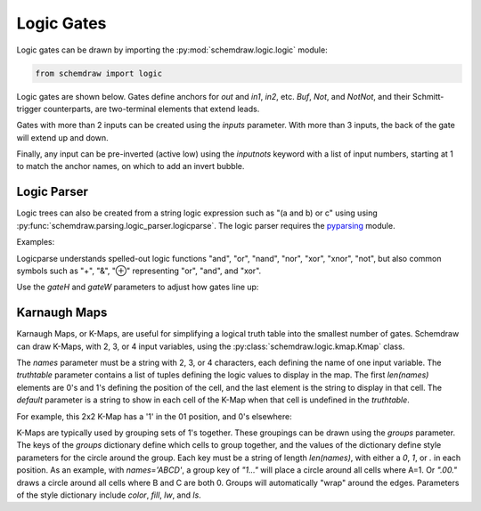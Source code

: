 Logic Gates
===========

.. jupyter-execute::
    :hide-code:

    %config InlineBackend.figure_format = 'svg'
    import schemdraw
    from schemdraw import logic


Logic gates can be drawn by importing the :py:mod:`schemdraw.logic.logic` module:

.. code-block:: python

    from schemdraw import logic


Logic gates are shown below. Gates define anchors for `out` and `in1`, `in2`, etc.
`Buf`, `Not`, and `NotNot`, and their Schmitt-trigger counterparts, are two-terminal elements that extend leads.


.. jupyter-execute::
    :hide-code:

    def drawElements(elmlist, cols=3, dx=8, dy=2):
        d = schemdraw.Drawing(fontsize=12)
        for i, e in enumerate(elmlist):
            y = i//cols*-dy
            x = (i%cols) * dx

            eplaced = d.add(getattr(logic, e), d='right', xy=[x, y])
            eplaced.add_label(e, loc='rgt', ofst=.2, align=('left', 'center'))
        return d

    elms = ['And', 'Nand', 'Or', 'Nor', 'Xor', 'Xnor',
            'Buf', 'Not', 'NotNot', 'Tgate',
            'Schmitt', 'SchmittNot', 'SchmittAnd', 'SchmittNand']
    drawElements(elms, dx=6)



Gates with more than 2 inputs can be created using the `inputs` parameter. With more than 3 inputs, the back of the gate will extend up and down.

.. jupyter-execute::

    logic.Nand(inputs=3)


.. jupyter-execute::

    logic.Nor(inputs=4)
    

Finally, any input can be pre-inverted (active low) using the `inputnots` keyword with a list of input numbers, starting at 1 to match the anchor names, on which to add an invert bubble.


.. jupyter-execute::

    logic.Nand(inputs=3, inputnots=[1])


Logic Parser
------------

Logic trees can also be created from a string logic expression such as "(a and b) or c" using using :py:func:`schemdraw.parsing.logic_parser.logicparse`.
The logic parser requires the `pyparsing <https://pyparsing-docs.readthedocs.io/en/latest/>`_ module.

Examples:

.. jupyter-execute::

    from schemdraw.parsing import logicparse
    logicparse('not ((w and x) or (y and z))', outlabel='$\overline{Q}$')
    
.. jupyter-execute::

    logicparse('((a xor b) and (b or c) and (d or e)) or ((w and x) or (y and z))')


Logicparse understands spelled-out logic functions "and", "or", "nand", "nor", "xor", "xnor", "not", but also common symbols such as "+", "&", "⊕" representing "or", "and", and "xor".

.. jupyter-execute::

    logicparse('¬ (a ∨ b) & (c ⊻ d)')  # Using symbols
  

Use the `gateH` and `gateW` parameters to adjust how gates line up:

.. jupyter-execute::

    logicparse('(not a) and b or c', gateH=.5)


Karnaugh Maps
-------------

Karnaugh Maps, or K-Maps, are useful for simplifying a logical truth table into the smallest number of gates. Schemdraw can draw K-Maps, with 2, 3, or 4 input variables, using the :py:class:`schemdraw.logic.kmap.Kmap` class.

.. jupyter-execute::

    logic.Kmap(names='ABCD')

The `names` parameter must be a string with 2, 3, or 4 characters, each defining the name of one input variable.
The `truthtable` parameter contains a list of tuples defining the logic values to display in the map. The first `len(names)` elements are 0's and 1's defining the position of the cell, and the last element is the string to display in that cell.
The `default` parameter is a string to show in each cell of the K-Map when that cell is undefined in the `truthtable`.

For example, this 2x2 K-Map has a '1' in the 01 position, and 0's elsewhere:

.. jupyter-execute::

    logic.Kmap(names='AB', truthtable=[(0, 1, '1')])

K-Maps are typically used by grouping sets of 1's together. These groupings can be drawn using the `groups` parameter. The keys of the `groups` dictionary define which cells to group together, and the values of the dictionary define style parameters for the circle around the group.
Each key must be a string of length `len(names)`, with either a `0`, `1`, or `.` in each position. As an example, with `names='ABCD'`, a group key of `"1..."` will place a circle around all cells where A=1. Or `".00."` draws a circle around all cells where B and C are both 0. Groups will automatically "wrap" around the edges.
Parameters of the style dictionary include `color`, `fill`, `lw`, and `ls`.

.. jupyter-execute::

    logic.Kmap(names='ABCD',
               truthtable=[(1,1,0,0,'1'),
                           (1,1,0,1,'1'),
                           (1,1,1,1,'1'),
                           (1,1,1,0,'1'),
                           (0,1,0,1,'1'),
                           (0,1,1,1,'X'),
                           (1,1,0,1,'1'),
                           (1,1,1,1,'1'),
                           (0,0,0,0,'1'),
                           (1,0,0,0,'1')],
               groups={'11..': {'color': 'red', 'fill': '#ff000033'},
                       '.1.1': {'color': 'blue', 'fill': '#0000ff33'},
                       '.000': {'color': 'green', 'fill': '#00ff0033'}})